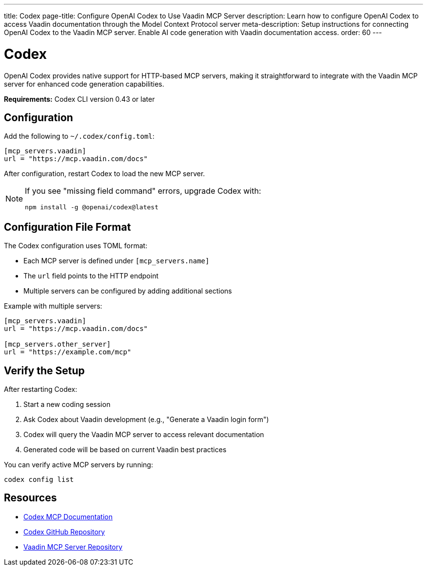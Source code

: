 ---
title: Codex
page-title: Configure OpenAI Codex to Use Vaadin MCP Server
description: Learn how to configure OpenAI Codex to access Vaadin documentation through the Model Context Protocol server
meta-description: Setup instructions for connecting OpenAI Codex to the Vaadin MCP server. Enable AI code generation with Vaadin documentation access.
order: 60
---


= Codex

OpenAI Codex provides native support for HTTP-based MCP servers, making it straightforward to integrate with the Vaadin MCP server for enhanced code generation capabilities.

*Requirements:* Codex CLI version 0.43 or later

== Configuration

Add the following to `~/.codex/config.toml`:

[source,toml]
----
[mcp_servers.vaadin]
url = "https://mcp.vaadin.com/docs"
----

After configuration, restart Codex to load the new MCP server.

[NOTE]
====
If you see "missing field command" errors, upgrade Codex with:
[source,bash]
----
npm install -g @openai/codex@latest
----
====

== Configuration File Format

The Codex configuration uses TOML format:

* Each MCP server is defined under `[mcp_servers.name]`
* The `url` field points to the HTTP endpoint
* Multiple servers can be configured by adding additional sections

Example with multiple servers:

[source,toml]
----
[mcp_servers.vaadin]
url = "https://mcp.vaadin.com/docs"

[mcp_servers.other_server]
url = "https://example.com/mcp"
----

== Verify the Setup

After restarting Codex:

. Start a new coding session
. Ask Codex about Vaadin development (e.g., "Generate a Vaadin login form")
. Codex will query the Vaadin MCP server to access relevant documentation
. Generated code will be based on current Vaadin best practices

You can verify active MCP servers by running:

[source,bash]
----
codex config list
----

== Resources

* https://developers.openai.com/codex/mcp/[Codex MCP Documentation]
* https://github.com/openai/codex[Codex GitHub Repository]
* https://github.com/vaadin/vaadin-mcp[Vaadin MCP Server Repository]

